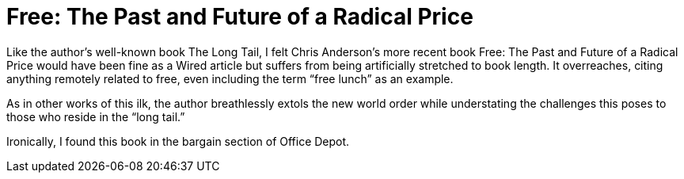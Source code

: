 = Free: The Past and Future of a Radical Price

Like the author’s well-known book The Long Tail, I felt Chris Anderson’s more recent book Free: The Past and Future of a Radical Price would have been fine as a Wired article but suffers from being artificially stretched to book length. It overreaches, citing anything remotely related to free, even including the term “free lunch” as an example.

As in other works of this ilk, the author breathlessly extols the new world order while understating the challenges this poses to those who reside in the “long tail.”

Ironically, I found this book in the bargain section of Office Depot.
